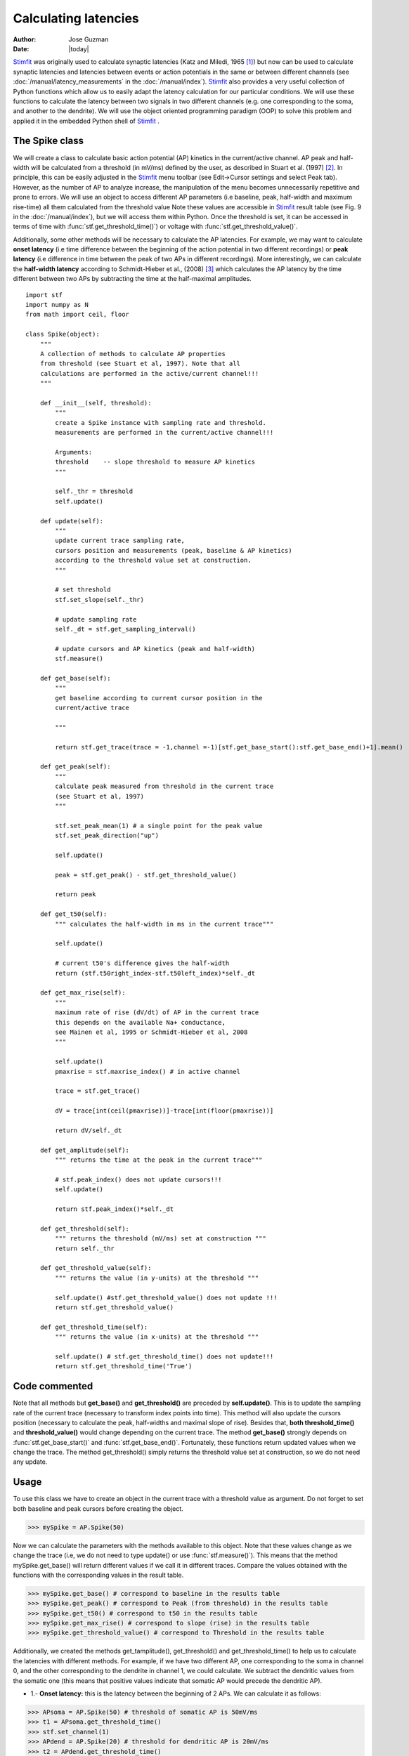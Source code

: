 *********************
Calculating latencies
*********************

:Author: Jose Guzman
:Date:  |today|

`Stimfit <http://www.stimfit.org>`_ was originally used to calculate synaptic latencies (Katz and Miledi, 1965 [#KatzMiledi1965]_) but now can be used to calculate synaptic latencies and latencies between events or action potentials in the same or between different channels (see :doc:`/manual/latency_measurements` in the :doc:`/manual/index`). `Stimfit <http://www.stimfit.org>`_ also provides a very useful collection of Python functions which allow us to easily adapt the latency calculation for our particular conditions. We will use these functions to calculate the latency between two signals in two different channels (e.g. one corresponding to the soma, and another to the dendrite). We will use the object oriented programming paradigm (OOP) to solve this problem and applied it in the embedded Python shell of `Stimfit <http://www.stimfit.org>`_ .  


===============
The Spike class
===============

We will create a class to calculate basic action potential (AP) kinetics in the current/active channel. AP peak and half-width will be calculated from a threshold (in mV/ms) defined by the user, as described in Stuart et al. (1997) [#Stuart1997]_. In principle, this can be easily adjusted in the `Stimfit <http://www.stimfit.org>`_ menu toolbar (see Edit->Cursor settings and select Peak tab). However, as the number of AP to analyze increase, the manipulation of the menu becomes unnecessarily repetitive and prone to errors. We  will use an object to access different AP parameters (i.e baseline, peak, half-width and maximum rise-time) all them calculated from the threshold value Note these values are accessible in `Stimfit <http://www.stimfit.org>`_ result table (see Fig. 9 in the :doc:`/manual/index`), but we will access them within Python. Once the threshold is set, it can be accessed in terms of time with :func:`stf.get_threshold_time()`) or voltage with :func:`stf.get_threshold_value()`. 

Additionally, some other methods will be necessary to calculate the AP latencies. For example, we may want to calculate **onset latency** (i.e time difference between the beginning of the action potential in two different recordings) or **peak latency** (i.e difference in time between the peak of two APs in different recordings). More interestingly, we can calculate the **half-width latency** according to Schmidt-Hieber et al., (2008) [#Schmidt-Hieber2008]_ which calculates the AP latency by the time different between two APs by subtracting the time at the half-maximal amplitudes. 

::

    import stf
    import numpy as N
    from math import ceil, floor

    class Spike(object):
        """ 
        A collection of methods to calculate AP properties 
        from threshold (see Stuart et al, 1997). Note that all 
        calculations are performed in the active/current channel!!!
        """

        def __init__(self, threshold):
            """ 
            create a Spike instance with sampling rate and threshold. 
            measurements are performed in the current/active channel!!!

            Arguments:
            threshold    -- slope threshold to measure AP kinetics  
            """

            self._thr = threshold
            self.update()

        def update(self):
            """ 
            update current trace sampling rate,
            cursors position and measurements (peak, baseline & AP kinetics)
            according to the threshold value set at construction.
            """

            # set threshold
            stf.set_slope(self._thr)
            
            # update sampling rate
            self._dt = stf.get_sampling_interval()

            # update cursors and AP kinetics (peak and half-width)
            stf.measure()

        def get_base(self):
            """ 
            get baseline according to current cursor position in the 
            current/active trace            
            
            """

            return stf.get_trace(trace = -1,channel =-1)[stf.get_base_start():stf.get_base_end()+1].mean()

        def get_peak(self):
            """
            calculate peak measured from threshold in the current trace
            (see Stuart et al, 1997)
            """

            stf.set_peak_mean(1) # a single point for the peak value
            stf.set_peak_direction("up")

            self.update()

            peak = stf.get_peak() - stf.get_threshold_value()

            return peak

        def get_t50(self):
            """ calculates the half-width in ms in the current trace"""
            
            self.update()

            # current t50's difference gives the half-width
            return (stf.t50right_index-stf.t50left_index)*self._dt

        def get_max_rise(self):
            """ 
            maximum rate of rise (dV/dt) of AP in the current trace
            this depends on the available Na+ conductance, 
            see Mainen et al, 1995 or Schmidt-Hieber et al, 2008
            """

            self.update()
            pmaxrise = stf.maxrise_index() # in active channel

            trace = stf.get_trace()
        
            dV = trace[int(ceil(pmaxrise))]-trace[int(floor(pmaxrise))]

            return dV/self._dt

        def get_amplitude(self):
            """ returns the time at the peak in the current trace"""
            
            # stf.peak_index() does not update cursors!!!
            self.update()

            return stf.peak_index()*self._dt

        def get_threshold(self):
            """ returns the threshold (mV/ms) set at construction """
            return self._thr

        def get_threshold_value(self):
            """ returns the value (in y-units) at the threshold """

            self.update() #stf.get_threshold_value() does not update !!!
            return stf.get_threshold_value()

        def get_threshold_time(self):
            """ returns the value (in x-units) at the threshold """

            self.update() # stf.get_threshold_time() does not update!!!
            return stf.get_threshold_time('True')


==============
Code commented
==============

Note that all methods but **get_base()** and **get_threshold()** are preceded by **self.update()**. This is to update the sampling rate of the current trace (necessary to transform index points into time). This method will also update the cursors position (necessary to calculate the peak, half-widths and maximal slope of rise). Besides that, **both threshold_time()** and **threshold_value()** would change depending on the current trace. The method **get_base()** strongly depends on :func:`stf.get_base_start()` and :func:`stf.get_base_end()`. Fortunately, these functions return updated values when we change the trace. The method get_threshold() simply returns the threshold value set at construction, so we do not need any update. 



=====
Usage
=====

To use this class we have to create an object in the current trace with a threshold value as argument. Do not forget to set both baseline and peak cursors before creating the object.

>>> mySpike = AP.Spike(50)

Now we can calculate the parameters with the methods available to this object. Note that these values change as we change the trace (i.e, we do not need to type update() or use :func:`stf.measure()`). This means that the method mySpike.get_base() will return different values if we call it in different traces. Compare the values obtained with the functions with the corresponding values in the result table.

>>> mySpike.get_base() # correspond to baseline in the results table
>>> mySpike.get_peak() # correspond to Peak (from threshold) in the results table
>>> mySpike.get_t50() # correspond to t50 in the results table
>>> mySpike.get_max_rise() # correspond to slope (rise) in the results table
>>> mySpike.get_threshold_value() # correspond to Threshold in the results table

Additionally, we created the methods get_tamplitude(), get_threshold() and get_threshold_time() to help us to calculate the latencies with different methods. For example, if we have two different AP, one corresponding to the soma in channel 0, and the other corresponding to the dendrite in channel 1, we could calculate. We subtract the dendritic values from the somatic one (this means that positive values indicate that somatic AP would precede the dendritic AP).


* 1.- **Onset latency:** this is the latency between the beginning of 2 APs. We can calculate it as follows:

>>> APsoma = AP.Spike(50) # threshold of somatic AP is 50mV/ms
>>> t1 = APsoma.get_threshold_time()
>>> stf.set_channel(1)
>>> APdend = AP.Spike(20) # threshold for dendritic AP is 20mV/ms
>>> t2 = APdend.get_threshold_time()
>>> latency = t2-t1

* 2.- **Peak latency:** this is the latency between the peaks of 2 APs. Similarly to the previous calculate, we can use:

>>> stf.set_channel(0) # to the to channel 
>>> t1 = APsoma.get_tamplitude()
>>> stf.set_channel(1)
>>> t2 = APdend.get_tamplitude() # note this object has a different threshold
>>> latency = t2-t1

* 3.- **T50 latency:** this method is included in the Edit option of the `Stimfit <http://www.stimfit.org>`_ menu toolbar. However, this menu assumes that both thresholds are the same. We can calculate the t50 latency easily with the built-in python functions of `Stimfit <http://www.stimfit.org>`_ .For that, we type:

We calculate the time for the dendritic recording.

>>> stf.set_channel(1)
>>> stf.set_slope(20)
>>> t2 = stf.t50left_index()*stf.get_sampling_interval()

Now we change the channel and do the same for the somatic recording

>>> stf.set_channel(0)
>>> stf.set_slope(50)
>>> t1 = stf.t50left_index()*stf.get_sampling_interval()

and finally we calculate the latency.

>>> latency = t2-t1

In your current `Stimfit <http://www.stimfit.org>`_ version you can find a module called AP which contains the class Spike described bellow. Additionally, this module contains a function which creates a result table (see Figure bellow) with all the parameters described previously, and the latency calculate with the 3 methods described here. To use it simple type:

>>> import AP
>>> AP.calc(50,20) # 50 is the somatic threshold, 20 is dendritic

note that this function assumes that you set the cursors property in your trace, and that the dendritic and somatic AP are in different channels, being the somatic in the active channel.


    .. figure:: APmodule.png
        :align: center
        :alt: result table returned by AP.calc()

        Result table returned by the AP.calc() function. 

.. note::

    In the figure, the cell highlighted represent the latency calculated as the difference between the times at the half-width of the AP (as we did previously), and NOT the difference between the half-widths!!!

.. [#KatzMiledi1965] Katz B, Miledi R (1965). The measurement of synaptic delay, and the time course of acetylcholine release at the neuromuscular junction. Proc R Soc Lond B Biol Sci. 161, 483-495

.. [#Stuart1997] Stuart G, Schiller J, Sakmann B (1997). Action potential initiation and propagation in rat neocortical pyramidal neurons. J Physiol. 505, 617-632

.. [#Schmidt-Hieber2008] Schmidt-Hieber C, Jonas P, Bischofberger J (2008). Action potential initiation and propagation in hippocampal mossy fibre axons. J Physiol. 586, 1849-1857.

.. [#Mainen1995] Mainen ZF, Joerges J, Huguenard JR, Sejnowski TJ (1995). A model of spike initiation in neocortical pyramidal neurons. Neuron 15, 1427-1439.
